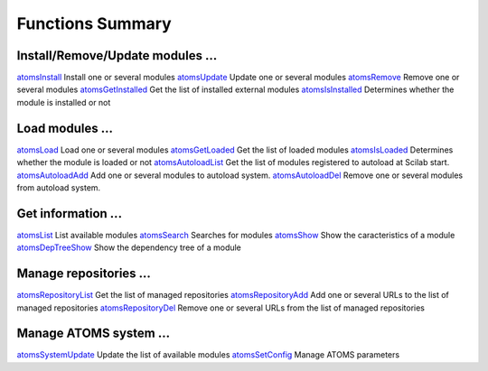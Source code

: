 


Functions Summary
=================



Install/Remove/Update modules ...
~~~~~~~~~~~~~~~~~~~~~~~~~~~~~~~~~

`atomsInstall`_ Install one or several modules `atomsUpdate`_ Update
one or several modules `atomsRemove`_ Remove one or several modules
`atomsGetInstalled`_ Get the list of installed external modules
`atomsIsInstalled`_ Determines whether the module is installed or not



Load modules ...
~~~~~~~~~~~~~~~~

`atomsLoad`_ Load one or several modules `atomsGetLoaded`_ Get the
list of loaded modules `atomsIsLoaded`_ Determines whether the module
is loaded or not `atomsAutoloadList`_ Get the list of modules
registered to autoload at Scilab start. `atomsAutoloadAdd`_ Add one or
several modules to autoload system. `atomsAutoloadDel`_ Remove one or
several modules from autoload system.



Get information ...
~~~~~~~~~~~~~~~~~~~

`atomsList`_ List available modules `atomsSearch`_ Searches for
modules `atomsShow`_ Show the caracteristics of a module
`atomsDepTreeShow`_ Show the dependency tree of a module



Manage repositories ...
~~~~~~~~~~~~~~~~~~~~~~~

`atomsRepositoryList`_ Get the list of managed repositories
`atomsRepositoryAdd`_ Add one or several URLs to the list of managed
repositories `atomsRepositoryDel`_ Remove one or several URLs from the
list of managed repositories



Manage ATOMS system ...
~~~~~~~~~~~~~~~~~~~~~~~

`atomsSystemUpdate`_ Update the list of available modules
`atomsSetConfig`_ Manage ATOMS parameters

.. _atomsIsInstalled: atomsIsInstalled.html
.. _atomsAutoloadAdd: atomsAutoloadAdd.html
.. _atomsLoad: atomsLoad.html
.. _atomsSetConfig: atomsSetConfig.html
.. _atomsRepositoryDel: atomsRepositoryDel.html
.. _atomsAutoloadDel: atomsAutoloadDel.html
.. _atomsDepTreeShow: atomsDepTreeShow.html
.. _atomsShow: atomsShow.html
.. _atomsInstall: atomsInstall.html
.. _atomsRemove: atomsRemove.html
.. _atomsIsLoaded: atomsIsLoaded.html
.. _atomsAutoloadList: atomsAutoloadList.html
.. _atomsSearch: atomsSearch.html
.. _atomsList: atomsList.html
.. _atomsRepositoryAdd: atomsRepositoryAdd.html
.. _atomsRepositoryList: atomsRepositoryList.html
.. _atomsGetInstalled: atomsGetInstalled.html
.. _atomsGetLoaded: atomsGetLoaded.html
.. _atomsUpdate: atomsUpdate.html
.. _atomsSystemUpdate: atomsSystemUpdate.html


